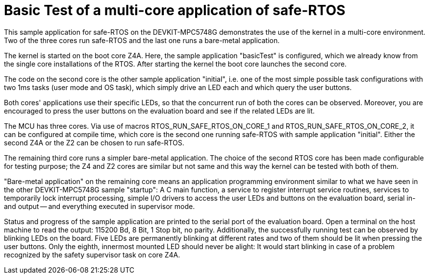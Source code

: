 = Basic Test of a multi-core application of safe-RTOS

This sample application for safe-RTOS on the DEVKIT-MPC5748G demonstrates
the use of the kernel in a multi-core environment. Two of the three cores
run safe-RTOS and the last one runs a bare-metal application.

The kernel is started on the boot core Z4A. Here, the sample application
"basicTest" is configured, which we already know from the single core
installations of the RTOS. After starting the kernel the boot core
launches the second core.

The code on the second core is the other sample application "initial",
i.e. one of the most simple possible task configurations with two 1ms
tasks (user mode and OS task), which simply drive an LED each and which
query the user buttons.

Both cores' applications use their specific LEDs, so that the concurrent
run of both the cores can be observed. Moreover, you are encouraged to
press the user buttons on the evaluation board and see if the related LEDs
are lit.

The MCU has three cores. Via use of macros RTOS_RUN_SAFE_RTOS_ON_CORE_1
and RTOS_RUN_SAFE_RTOS_ON_CORE_2, it can be configured at compile time,
which core is the second one running safe-RTOS with sample application
"initial". Either the second Z4A or the Z2 can be chosen to run safe-RTOS.

The remaining third core runs a simpler bare-metal application. The choice
of the second RTOS core has been made configurable for testing purpose;
the Z4 and Z2 cores are similar but not same and this way the kernel can
be tested with both of them.

"Bare-metal application" on the remaining core means an application
programming environment similar to what we have seen in the other
DEVKIT-MPC5748G sample "startup": A C main function, a service to register
interrupt service routines, services to temporarily lock interrupt
processing, simple I/O drivers to access the user LEDs and buttons on the
evaluation board, serial in- and output -- and everything executed in
supervisor mode.

Status and progress of the sample application are printed to the serial
port of the evaluation board. Open a terminal on the host machine to read
the output: 115200 Bd, 8 Bit, 1 Stop bit, no parity. Additionally, the
successfully running test can be observed by blinking LEDs on the board.
Five LEDs are permanently blinking at different rates and two of them
should be lit when pressing the user buttons. Only the eighth, innermost
mounted LED should never be alight: It would start blinking in case of a
problem recognized by the safety supervisor task on core Z4A.
